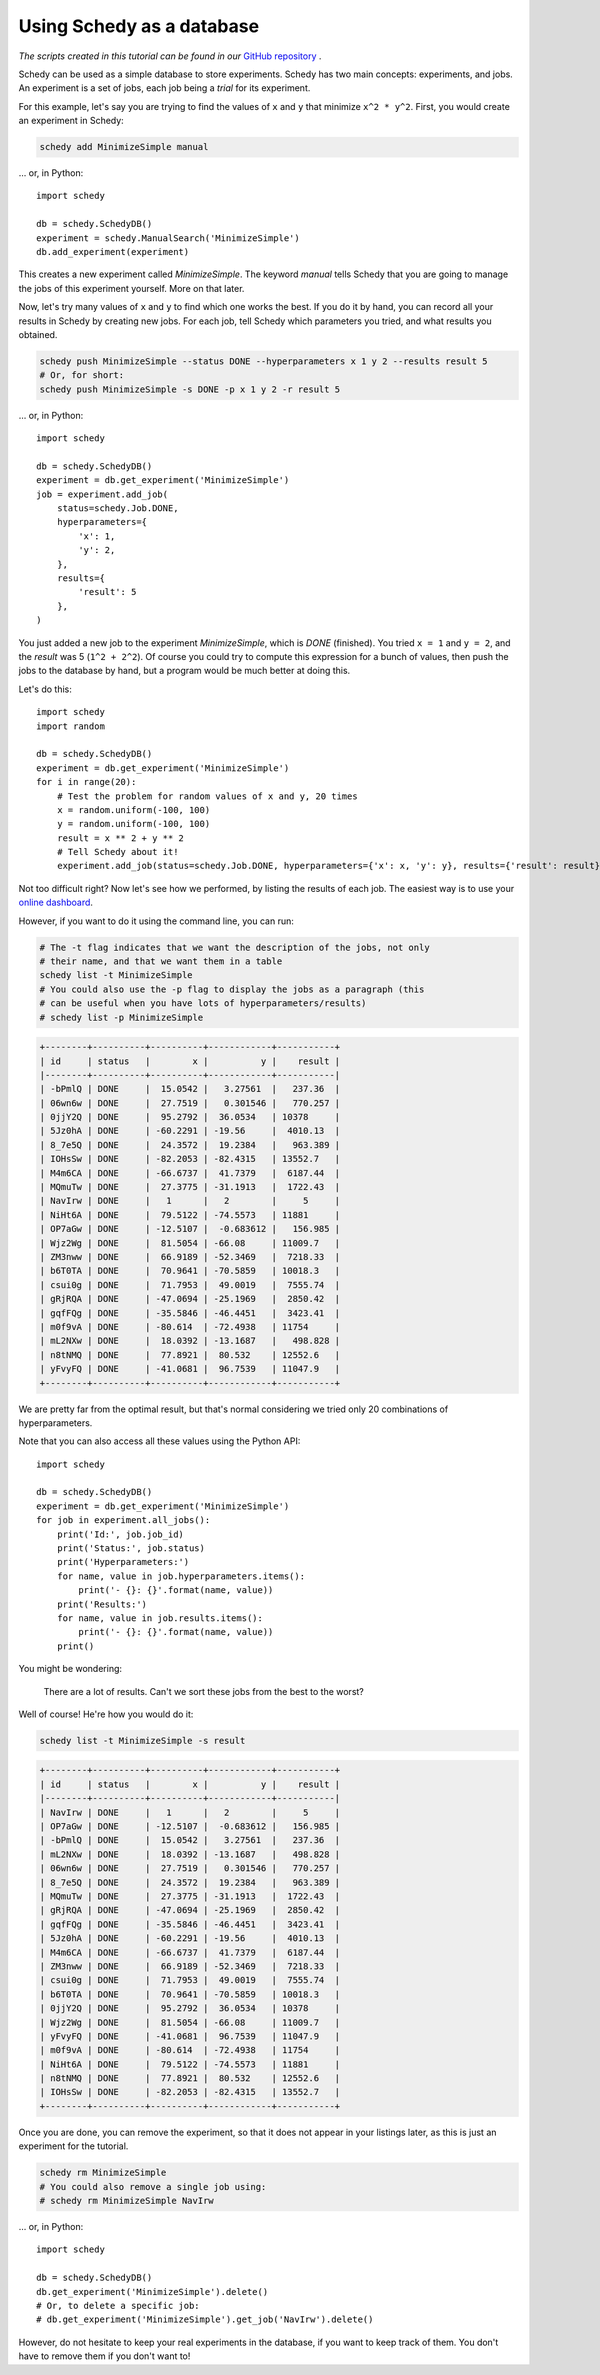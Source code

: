Using Schedy as a database
==========================

*The scripts created in this tutorial can be found in our* `GitHub repository
<https://github.com/incalia/schedy-client/tree/master/examples/database>`_ .

Schedy can be used as a simple database to store experiments. Schedy has two
main concepts: experiments, and jobs. An experiment is a set of jobs, each job
being a *trial* for its experiment.

For this example, let's say you are trying to find the values of ``x`` and ``y``
that minimize ``x^2 * y^2``. First, you would create an experiment in Schedy:

.. code-block:: bash

    schedy add MinimizeSimple manual

... or, in Python::

    import schedy

    db = schedy.SchedyDB()
    experiment = schedy.ManualSearch('MinimizeSimple')
    db.add_experiment(experiment)

This creates a new experiment called *MinimizeSimple*. The keyword *manual*
tells Schedy that you are going to manage the jobs of this experiment yourself.
More on that later.

Now, let's try many values of ``x`` and ``y`` to find which one works the best. If
you do it by hand, you can record all your results in Schedy by creating new
jobs. For each job, tell Schedy which parameters you tried, and what results you
obtained.

.. code-block:: bash

    schedy push MinimizeSimple --status DONE --hyperparameters x 1 y 2 --results result 5
    # Or, for short:
    schedy push MinimizeSimple -s DONE -p x 1 y 2 -r result 5

... or, in Python::

    import schedy

    db = schedy.SchedyDB()
    experiment = db.get_experiment('MinimizeSimple')
    job = experiment.add_job(
        status=schedy.Job.DONE,
        hyperparameters={
            'x': 1,
            'y': 2,
        },
        results={
            'result': 5
        },
    )

You just added a new job to the experiment *MinimizeSimple*, which is *DONE*
(finished). You tried ``x = 1`` and ``y = 2``, and the *result* was 5 (``1^2 +
2^2``). Of course you could try to compute this expression for a bunch of
values, then push the jobs to the database by hand, but a program would be much
better at doing this.

Let's do this::

    import schedy
    import random

    db = schedy.SchedyDB()
    experiment = db.get_experiment('MinimizeSimple')
    for i in range(20):
        # Test the problem for random values of x and y, 20 times
        x = random.uniform(-100, 100)
        y = random.uniform(-100, 100)
        result = x ** 2 + y ** 2
        # Tell Schedy about it!
        experiment.add_job(status=schedy.Job.DONE, hyperparameters={'x': x, 'y': y}, results={'result': result})

Not too difficult right? Now let's see how we performed, by listing the results
of each job. The easiest way is to use your `online dashboard
<https://schedy.io/>`_.

However, if you want to do it using the command line, you can run:

.. code-block:: bash

    # The -t flag indicates that we want the description of the jobs, not only
    # their name, and that we want them in a table
    schedy list -t MinimizeSimple
    # You could also use the -p flag to display the jobs as a paragraph (this
    # can be useful when you have lots of hyperparameters/results)
    # schedy list -p MinimizeSimple

.. code-block:: none

    +--------+----------+----------+------------+-----------+
    | id     | status   |        x |          y |    result |
    |--------+----------+----------+------------+-----------|
    | -bPmlQ | DONE     |  15.0542 |   3.27561  |   237.36  |
    | 06wn6w | DONE     |  27.7519 |   0.301546 |   770.257 |
    | 0jjY2Q | DONE     |  95.2792 |  36.0534   | 10378     |
    | 5Jz0hA | DONE     | -60.2291 | -19.56     |  4010.13  |
    | 8_7e5Q | DONE     |  24.3572 |  19.2384   |   963.389 |
    | IOHsSw | DONE     | -82.2053 | -82.4315   | 13552.7   |
    | M4m6CA | DONE     | -66.6737 |  41.7379   |  6187.44  |
    | MQmuTw | DONE     |  27.3775 | -31.1913   |  1722.43  |
    | NavIrw | DONE     |   1      |   2        |     5     |
    | NiHt6A | DONE     |  79.5122 | -74.5573   | 11881     |
    | OP7aGw | DONE     | -12.5107 |  -0.683612 |   156.985 |
    | Wjz2Wg | DONE     |  81.5054 | -66.08     | 11009.7   |
    | ZM3nww | DONE     |  66.9189 | -52.3469   |  7218.33  |
    | b6T0TA | DONE     |  70.9641 | -70.5859   | 10018.3   |
    | csui0g | DONE     |  71.7953 |  49.0019   |  7555.74  |
    | gRjRQA | DONE     | -47.0694 | -25.1969   |  2850.42  |
    | gqfFQg | DONE     | -35.5846 | -46.4451   |  3423.41  |
    | m0f9vA | DONE     | -80.614  | -72.4938   | 11754     |
    | mL2NXw | DONE     |  18.0392 | -13.1687   |   498.828 |
    | n8tNMQ | DONE     |  77.8921 |  80.532    | 12552.6   |
    | yFvyFQ | DONE     | -41.0681 |  96.7539   | 11047.9   |
    +--------+----------+----------+------------+-----------+

We are pretty far from the optimal result, but that's normal considering
we tried only 20 combinations of hyperparameters.

Note that you can also access all these values using the Python API::

    import schedy

    db = schedy.SchedyDB()
    experiment = db.get_experiment('MinimizeSimple')
    for job in experiment.all_jobs():
        print('Id:', job.job_id)
        print('Status:', job.status)
        print('Hyperparameters:')
        for name, value in job.hyperparameters.items():
            print('- {}: {}'.format(name, value))
        print('Results:')
        for name, value in job.results.items():
            print('- {}: {}'.format(name, value))
        print()


You might be wondering:

.. epigraph::

    There are a lot of results. Can't we sort these jobs from the best to the
    worst?

Well of course! He're how you would do it:

.. code-block:: bash
    
    schedy list -t MinimizeSimple -s result

.. code-block:: none

    +--------+----------+----------+------------+-----------+
    | id     | status   |        x |          y |    result |
    |--------+----------+----------+------------+-----------|
    | NavIrw | DONE     |   1      |   2        |     5     |
    | OP7aGw | DONE     | -12.5107 |  -0.683612 |   156.985 |
    | -bPmlQ | DONE     |  15.0542 |   3.27561  |   237.36  |
    | mL2NXw | DONE     |  18.0392 | -13.1687   |   498.828 |
    | 06wn6w | DONE     |  27.7519 |   0.301546 |   770.257 |
    | 8_7e5Q | DONE     |  24.3572 |  19.2384   |   963.389 |
    | MQmuTw | DONE     |  27.3775 | -31.1913   |  1722.43  |
    | gRjRQA | DONE     | -47.0694 | -25.1969   |  2850.42  |
    | gqfFQg | DONE     | -35.5846 | -46.4451   |  3423.41  |
    | 5Jz0hA | DONE     | -60.2291 | -19.56     |  4010.13  |
    | M4m6CA | DONE     | -66.6737 |  41.7379   |  6187.44  |
    | ZM3nww | DONE     |  66.9189 | -52.3469   |  7218.33  |
    | csui0g | DONE     |  71.7953 |  49.0019   |  7555.74  |
    | b6T0TA | DONE     |  70.9641 | -70.5859   | 10018.3   |
    | 0jjY2Q | DONE     |  95.2792 |  36.0534   | 10378     |
    | Wjz2Wg | DONE     |  81.5054 | -66.08     | 11009.7   |
    | yFvyFQ | DONE     | -41.0681 |  96.7539   | 11047.9   |
    | m0f9vA | DONE     | -80.614  | -72.4938   | 11754     |
    | NiHt6A | DONE     |  79.5122 | -74.5573   | 11881     |
    | n8tNMQ | DONE     |  77.8921 |  80.532    | 12552.6   |
    | IOHsSw | DONE     | -82.2053 | -82.4315   | 13552.7   |
    +--------+----------+----------+------------+-----------+

Once you are done, you can remove the experiment, so that it does not appear in
your listings later, as this is just an experiment for the tutorial.

.. code-block:: bash

    schedy rm MinimizeSimple
    # You could also remove a single job using:
    # schedy rm MinimizeSimple NavIrw

... or, in Python::
    
    import schedy

    db = schedy.SchedyDB()
    db.get_experiment('MinimizeSimple').delete()
    # Or, to delete a specific job:
    # db.get_experiment('MinimizeSimple').get_job('NavIrw').delete()


However, do not hesitate to keep your real experiments in the database, if you
want to keep track of them. You don't have to remove them if you don't want to!


